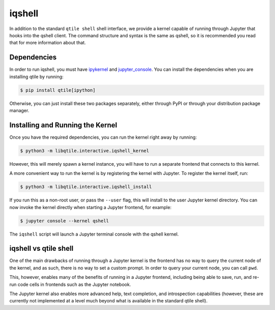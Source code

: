 .. _iqshell:

=======
iqshell
=======

In addition to the standard ``qtile shell`` shell interface, we provide a
kernel capable of running through Jupyter that hooks into the qshell client.
The command structure and syntax is the same as qshell, so it is recommended
you read that for more information about that.

Dependencies
============

In order to run iqshell, you must have `ipykernel`_ and `jupyter_console`_.
You can install the dependencies when you are installing qtile by running:

.. code-block:: bash

    $ pip install qtile[ipython]

Otherwise, you can just install these two packages separately, either through
PyPI or through your distribution package manager.

.. _ipykernel: https://pypi.python.org/pypi/ipykernel
.. _jupyter_console: https://pypi.python.org/pypi/jupyter_console

Installing and Running the Kernel
=================================

Once you have the required dependencies, you can run the kernel right away by
running:

.. code-block:: bash

    $ python3 -m libqtile.interactive.iqshell_kernel

However, this will merely spawn a kernel instance, you will have to run a
separate frontend that connects to this kernel.

A more convenient way to run the kernel is by registering the kernel with
Jupyter.  To register the kernel itself, run:

.. code-block:: bash

    $ python3 -m libqtile.interactive.iqshell_install

If you run this as a non-root user, or pass the ``--user`` flag, this will
install to the user Jupyter kernel directory.  You can now invoke the kernel
directly when starting a Jupyter frontend, for example:

.. code-block:: bash

    $ jupyter console --kernel qshell

The ``iqshell`` script will launch a Jupyter terminal console with the qshell kernel.

iqshell vs qtile shell
======================

One of the main drawbacks of running through a Jupyter kernel is the frontend
has no way to query the current node of the kernel, and as such, there is no
way to set a custom prompt.  In order to query your current node, you can call
``pwd``.

This, however, enables many of the benefits of running in a Jupyter frontend,
including being able to save, run, and re-run code cells in frontends such as
the Jupyter notebook.

The Jupyter kernel also enables more advanced help, text completion, and
introspection capabilities (however, these are currently not implemented at a
level much beyond what is available in the standard qtile shell).
